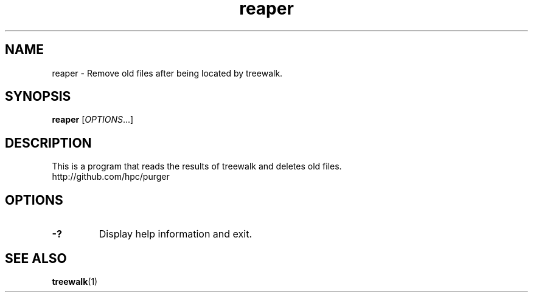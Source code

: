 .TH "reaper" "1" "purger 0.0.1" "September 2011" "Purger Tools"

.SH "NAME"
reaper \- Remove old files after being located by treewalk.

.SH "SYNOPSIS"
\fBreaper\fR            [\fIOPTIONS\fR...]

.SH "DESCRIPTION"
This is a program that reads the results of treewalk and deletes old files.
.br
http://github.com/hpc/purger

.SH "OPTIONS"
.LP

.TP
\fB\-?\fR
Display help information and exit.

.SH "SEE ALSO"
\fBtreewalk\fR(1)
